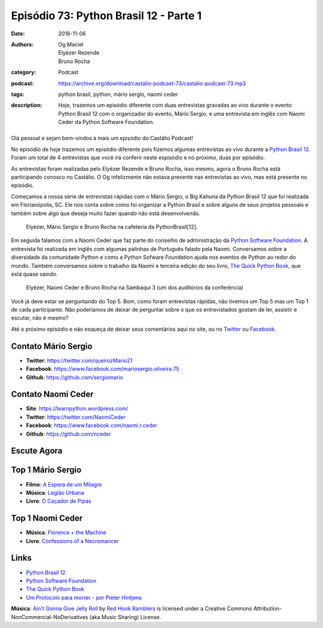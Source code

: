Episódio 73: Python Brasil 12 - Parte 1
#######################################
:date: 2016-11-06
:authors: Og Maciel, Elyézer Rezende, Bruno Rocha
:category: Podcast
:podcast: https://archive.org/download/castalio-podcast-73/castalio-podcast-73.mp3
:tags: python brasil, python, mário sergio, naomi ceder
:description: Hoje, trazemos um episódio diferente com duas entrevistas
              gravadas ao vivo durante o evento Python Brasil 12 com o
              organizador do evento, Mário Sergio, e uma entrevista em inglês
              com Naomi Ceder da Python Software Foundation.

.. figure:: {filename}/images/pybr-logo.png
   :alt: Python Brasil
   :figclass: pull-left clear article-figure

Olá pessoal e sejam bem-vindos à mais um episódio do Castálio Podcast!

No episódio de hoje trazemos um episódio diferente pois fizemos algumas
entrevistas ao vivo durante a `Python Brasil 12`_. Foram um total de 4
entrevistas que você irá conferir neste espisódio e no próximo, duas por
episódio.

As entrevistas foram realizadas pelo Elyézer Rezende e Bruno Rocha, isso mesmo,
agora o Bruno Rocha está participando conosco no Castálio. O Og infelizmente
não estava presente nas entrevistas ao vivo, mas está presente no episódio.

.. more

Começamos a nossa série de entrevistas rápidas com o Mário Sergio, o Big Kahuna
da Python Brasil 12 que foi realizada em Florianópolis, SC. Ele nos conta sobre
como foi organizar a Python Brasil e sobre alguns de seus projetos pessoais e
também sobre algo que deseja muito fazer quando não está desenvolvendo.

.. raw:: html

    <div class="clearfix"></div>

.. figure:: {filename}/images/pybr12-mario-sergio.jpg
   :alt: Bruno Rocha e Elyézer Rezende entrevistando o Mário Sergio
   :figclass: clear clearfix center-block
   
   Elyézer, Mário Sergio e Bruno Rocha na cafeteria da PythonBrasil[12].

Em seguida falamos com a Naomi Ceder que faz parte do conselho de administração
da `Python Software Foundation`_. A entrevista foi realizada em inglês com
algumas palinhas de Português falado pela Naomi. Conversamos sobre a
diversidade da comunidade Python e como a Python Sofware Foundation ajuda nos
eventos de Python ao redor do mundo. Também conversamos sobre o trabalho da
Naomi e terceira edição do seu livro, `The Quick Python Book`_, que está quase
saindo.

.. figure:: {filename}/images/pybr12-naomi-ceder.jpg
   :alt: Bruno Rocha e Elyézer Rezende entrevistando a Naomi Ceder
   :figclass: center-block
   
   Elyézer, Naomi Ceder e Bruno Rocha na Sambaqui 3 (um dos auditórios da conferência)

Você já deve estar se perguntando do Top 5. Bom, como foram entrevistas
rápidas, não tivemos um Top 5 mas um Top 1 de cada participante.  Não
poderiamos de deixar de perguntar sobre o que os entrevistados gostam de ler,
assistir e escutar, não é mesmo?

Até o próximo episódio e não esqueça de deixar seus comentários aqui no site,
ou no `Twitter <https://twitter.com/castaliopod>`_ ou `Facebook
<https://www.facebook.com/castaliopod>`_.

Contato Mário Sergio
--------------------
* **Twitter**: https://twitter.com/queirozMario21
* **Facebook**: https://www.facebook.com/mariosergio.oliveira.75
* **Github**: https://github.com/sergiomario

Contato Naomi Ceder
-------------------
* **Site**: https://learnpython.wordpress.com/
* **Twitter**: https://twitter.com/NaomiCeder
* **Facebook**: https://www.facebook.com/naomi.r.ceder
* **Github**: https://github.com/nceder

Escute Agora
------------

.. podcast:: castalio-podcast-73

Top 1 Mário Sergio
------------------
* **Filme**: `A Espera de um Milagre <http://www.imdb.com/title/tt0120689/>`_
* **Música**: `Legião Urbana <http://www.last.fm/music/Legi%C3%A3o+Urbana>`_
* **Livro**: `O Caçador de Pipas <https://www.goodreads.com/book/show/65438.O_Ca_ador_de_Pipas>`_

Top 1 Naomi Ceder
-----------------
* **Música**: `Florence + the Machine <http://www.last.fm/music/Florence+%252B+the+Machine>`_
* **Livro**: `Confessions of a Necromancer <https://www.goodreads.com/book/show/32326166-confessions-of-a-necromancer>`_

Links
-----
* `Python Brasil 12`_
* `Python Software Foundation`_
* `The Quick Python Book`_
* `Um Protocolo para morrer - por Pieter Hintjens`_

.. class:: panel-body bg-info

        **Música**: `Ain't Gonna Give Jelly Roll`_ by `Red Hook Ramblers`_ is licensed under a Creative Commons Attribution-NonCommercial-NoDerivatives (aka Music Sharing) License.

.. Mentioned
.. _Python Brasil 12: http://2016.pythonbrasil.org.br/
.. _Python Software Foundation: https://www.python.org/psf/
.. _The Quick Python Book: https://www.goodreads.com/book/show/20351126-the-quick-python-book-second-edition
.. _Um Protocolo para morrer - por Pieter Hintjens: http://bit.ly/protocolo_para_morrer

.. Footer
.. _Ain't Gonna Give Jelly Roll: http://freemusicarchive.org/music/Red_Hook_Ramblers/Live__WFMU_on_Antique_Phonograph_Music_Program_with_MAC_Feb_8_2011/Red_Hook_Ramblers_-_12_-_Aint_Gonna_Give_Jelly_Roll
.. _Red Hook Ramblers: http://www.redhookramblers.com/
